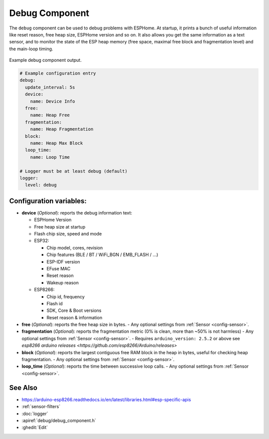 Debug Component
===============

.. seo::
    :description: Instructions for setting up the debug component in ESPHome
    :image: bug-report.svg

The ``debug`` component can be used to debug problems with ESPHome. At startup, it prints
a bunch of useful information like reset reason, free heap size, ESPHome version and so on.
It also allows you get the same information as a text sensor, and to monitor the state of the
ESP heap memory (free space, maximal free block and fragmentation level) and the main-loop timing.

.. figure:: images/debug.png
    :align: center

    Example debug component output.

.. code-block:: yaml

    # Example configuration entry
    debug:
      update_interval: 5s
      device:
        name: Device Info
      free:
        name: Heap Free
      fragmentation:
        name: Heap Fragmentation
      block:
        name: Heap Max Block
      loop_time:
        name: Loop Time

    # Logger must be at least debug (default)
    logger:
      level: debug

Configuration variables:
------------------------

- **device** (*Optional*): reports the debug information text:

  - ESPHome Version
  - Free heap size at startup
  - Flash chip size, speed and mode
  - ESP32:

    - Chip model, cores, revision
    - Chip features (BLE / BT / WiFi_BGN / EMB_FLASH / ...)
    - ESP-IDF version
    - EFuse MAC
    - Reset reason
    - Wakeup reason
  - ESP8266:

    - Chip id, frequency
    - Flash id
    - SDK, Core & Boot versions
    - Reset reason & information

- **free** (*Optional*): reports the free heap size in bytes.
  - Any optional settings from :ref:`Sensor <config-sensor>`.
- **fragmentation** (*Optional*): reports the fragmentation metric
  (0% is clean, more than ~50% is not harmless)
  - Any optional settings from :ref:`Sensor <config-sensor>`.
  - Requires ``arduino_version: 2.5.2`` or above see `esp8266 arduino releases <https://github.com/esp8266/Arduino/releases>`
- **block** (*Optional*): reports the largest contiguous free RAM block in the heap in bytes,
  useful for checking heap fragmentation.
  - Any optional settings from :ref:`Sensor <config-sensor>`.
- **loop_time** (*Optional*): reports the time between successive loop calls.
  - Any optional settings from :ref:`Sensor <config-sensor>`.

See Also
--------

- https://arduino-esp8266.readthedocs.io/en/latest/libraries.html#esp-specific-apis
- :ref:`sensor-filters`
- :doc:`logger`
- :apiref:`debug/debug_component.h`
- :ghedit:`Edit`
